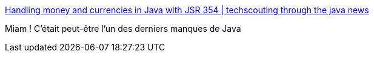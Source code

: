 :jbake-type: post
:jbake-status: published
:jbake-title: Handling money and currencies in Java with JSR 354 | techscouting through the java news
:jbake-tags: java,programming,standard,library,argent,format,_mois_déc.,_année_2015
:jbake-date: 2015-12-29
:jbake-depth: ../
:jbake-uri: shaarli/1451383168000.adoc
:jbake-source: https://nicolas-delsaux.hd.free.fr/Shaarli?searchterm=http%3A%2F%2Fblog.oio.de%2F2015%2F12%2F17%2Fhandling-money-and-currencies-in-java-with-jsr-354%2F&searchtags=java+programming+standard+library+argent+format+_mois_d%C3%A9c.+_ann%C3%A9e_2015
:jbake-style: shaarli

http://blog.oio.de/2015/12/17/handling-money-and-currencies-in-java-with-jsr-354/[Handling money and currencies in Java with JSR 354 | techscouting through the java news]

Miam ! C'était peut-être l'un des derniers manques de Java
